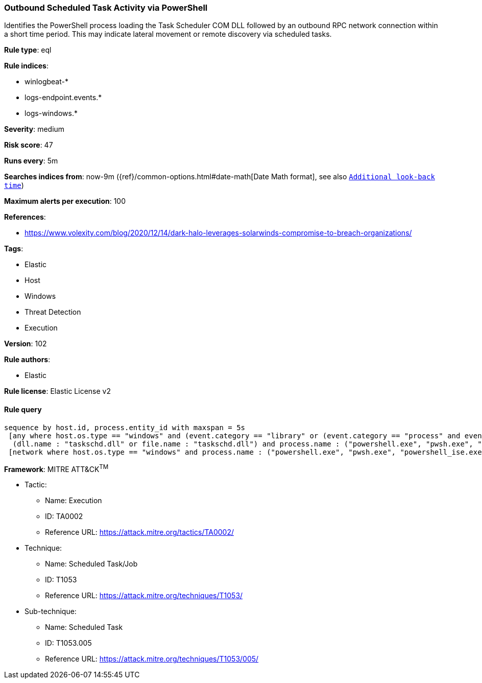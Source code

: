 [[prebuilt-rule-8-5-2-outbound-scheduled-task-activity-via-powershell]]
=== Outbound Scheduled Task Activity via PowerShell

Identifies the PowerShell process loading the Task Scheduler COM DLL followed by an outbound RPC network connection within a short time period. This may indicate lateral movement or remote discovery via scheduled tasks.

*Rule type*: eql

*Rule indices*: 

* winlogbeat-*
* logs-endpoint.events.*
* logs-windows.*

*Severity*: medium

*Risk score*: 47

*Runs every*: 5m

*Searches indices from*: now-9m ({ref}/common-options.html#date-math[Date Math format], see also <<rule-schedule, `Additional look-back time`>>)

*Maximum alerts per execution*: 100

*References*: 

* https://www.volexity.com/blog/2020/12/14/dark-halo-leverages-solarwinds-compromise-to-breach-organizations/

*Tags*: 

* Elastic
* Host
* Windows
* Threat Detection
* Execution

*Version*: 102

*Rule authors*: 

* Elastic

*Rule license*: Elastic License v2


==== Rule query


[source, js]
----------------------------------
sequence by host.id, process.entity_id with maxspan = 5s
 [any where host.os.type == "windows" and (event.category == "library" or (event.category == "process" and event.action : "Image loaded*")) and
  (dll.name : "taskschd.dll" or file.name : "taskschd.dll") and process.name : ("powershell.exe", "pwsh.exe", "powershell_ise.exe")]
 [network where host.os.type == "windows" and process.name : ("powershell.exe", "pwsh.exe", "powershell_ise.exe") and destination.port == 135 and not destination.address in ("127.0.0.1", "::1")]

----------------------------------

*Framework*: MITRE ATT&CK^TM^

* Tactic:
** Name: Execution
** ID: TA0002
** Reference URL: https://attack.mitre.org/tactics/TA0002/
* Technique:
** Name: Scheduled Task/Job
** ID: T1053
** Reference URL: https://attack.mitre.org/techniques/T1053/
* Sub-technique:
** Name: Scheduled Task
** ID: T1053.005
** Reference URL: https://attack.mitre.org/techniques/T1053/005/
